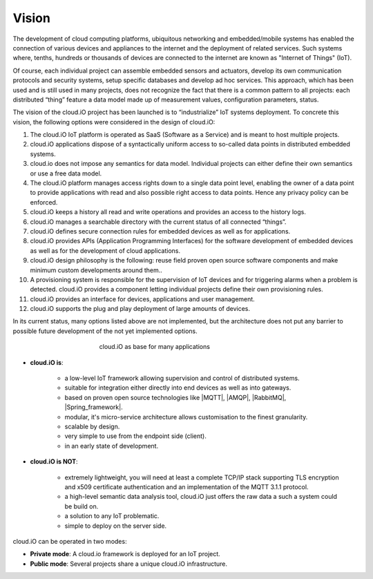Vision
======

The development of cloud computing platforms, ubiquitous networking and embedded/mobile systems has enabled the connection of various devices and appliances to
the internet and the deployment of related services. Such systems where, tenths, hundreds or thousands of devices are connected to the internet are known as
"Internet of Things" (IoT).

Of course, each individual project can assemble embedded sensors and actuators, develop its own communication protocols and security systems, setup specific
databases and develop ad hoc services. This approach, which has been used and is still used in many projects, does not recognize the fact that there is a
common pattern to all projects: each distributed “thing” feature a data model made up of measurement values, configuration parameters, status.

The vision of the cloud.iO project has been launched is to “industrialize” IoT systems deployment. To concrete this vision, the following options were
considered in the design of cloud.iO:

1. The cloud.iO IoT platform is operated as SaaS (Software as a Service) and is meant to host multiple projects.
2. cloud.iO applications dispose of a syntactically uniform access to so-called data points in distributed embedded systems.
3. cloud.io does not impose any semantics for data model. Individual projects can either define their own semantics or use a free data model.
4. The cloud.iO platform manages access rights down to a single data point level, enabling the owner of a data point to provide applications with read
   and also possible right access to data points. Hence any privacy policy can be enforced.
5. cloud.iO keeps a history all read and write operations and provides an access to the history logs.
6. cloud.iO manages a searchable directory with the current status of all connected “things”.
7. cloud.iO defines secure connection rules for embedded devices as well as for applications.
8. cloud.iO provides APIs (Application Programming Interfaces) for the software development of embedded devices as well as for the development of cloud
   applications.
9. cloud.iO design philosophy is the following: reuse field proven open source software components and make minimum custom developments around them..
10. A provisioning system is responsible for the supervision of IoT devices and for triggering alarms when a problem is detected. cloud.iO provides a component
    letting individual projects define their own provisioning rules.
11. cloud.iO provides an interface for devices, applications and user management.
12. cloud.iO supports the plug and play deployment of large amounts of devices.

In its current status, many options listed above are not implemented, but the architecture does not put any barrier to possible future development of the not
yet implemented options.

.. figure:: _static/intro-vision-1.svg
   :align: center
   :figwidth: 50 %

   cloud.iO as base for many applications

* **cloud.iO is**:

   * a low-level IoT framework allowing supervision and control of distributed systems.
   * suitable for integration either directly into end devices as well as into gateways.
   * based on proven open source technologies like |MQTT|, |AMQP|, |RabbitMQ|, |Spring_framework|.
   * modular, it's micro-service architecture allows customisation to the finest granularity.
   * scalable by design.
   * very simple to use from the endpoint side (client).
   * in an early state of development.


* **cloud.iO is NOT**:

   * extremely lightweight, you will need at least a complete TCP/IP stack supporting TLS encryption and x509 certificate authentication and an implementation
     of the MQTT 3.1.1 protocol.
   * a high-level semantic data analysis tool, cloud.iO just offers the raw data a such a system could be build on.
   * a solution to any IoT problematic.
   * simple to deploy on the server side.

.. |MQTT| raw:: html

   <a href="http://mqtt.org" target="_blank">MQTT</a>

.. |AMQP| raw:: html

   <a href="http://www.amqp.org" target="_blank">AMQP</a>

.. |RabbitMQ| raw:: html

   <a href="http://www.rabbitmq.com" target="_blank">RabbitMQ</a>

.. |Spring_framework| raw:: html

   <a href="https://spring.io" target="_blank">Spring framework</a>

cloud.iO can be operated in two modes:

* **Private mode**: A cloud.io framework is deployed for an IoT project.
* **Public mode**: Several projects share a unique cloud.iO infrastructure.
